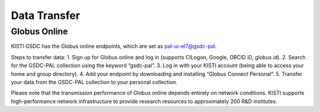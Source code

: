 =============================
Data Transfer
=============================

Globus Online
-------------------------------

KISTI GSDC has the Globus online endpoints, which are set as pal-ui-el7@gsdc-pal.

Steps to transfer data:
1. Sign up for Globus online and log in (supports CILogon, Google, ORCID iD, globus id).
2. Search for the GSDC-PAL collection using the keyword “gsdc-pal”.
3. Log in with your KISTI account (being able to access your home and group directory).
4. Add your endpoint by downloading and installing “Globus Connect Personal”.
5. Transfer your data from the GSDC-PAL collection to your personal collection.

Please note that the transmission performance of Globus online depends entirely on network conditions. KISTI supports high-performance network infrastructure to provide research resources to approximately 200 R&D institutes.
